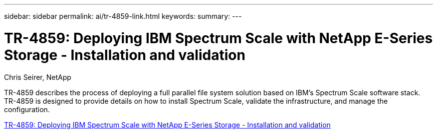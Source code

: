 ---
sidebar: sidebar
permalink: ai/tr-4859-link.html
keywords: 
summary: 
---

= TR-4859: Deploying IBM Spectrum Scale with NetApp E-Series Storage - Installation and validation
:hardbreaks:
:nofooter:
:icons: font
:linkattrs:
:imagesdir: ./../media/

Chris Seirer, NetApp

TR-4859 describes the process of deploying a full parallel file system solution based on IBM’s Spectrum Scale software stack. TR-4859 is designed to provide details on how to install Spectrum Scale, validate the infrastructure, and manage the configuration.  
 
link:https://www.netapp.com/pdf.html?item=/media/22029-tr-4859.pdf[TR-4859: Deploying IBM Spectrum Scale with NetApp E-Series Storage - Installation and validation^] 